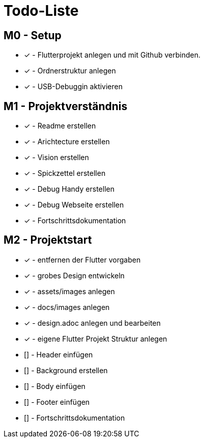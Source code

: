 = Todo-Liste

== M0 - Setup
* [x] - Flutterprojekt anlegen und mit Github verbinden.
* [x] - Ordnerstruktur anlegen
* [x] - USB-Debuggin aktivieren

== M1 - Projektverständnis

* [x] - Readme erstellen 
* [x] - Arichtecture erstellen
* [x] - Vision erstellen
* [x] - Spickzettel erstellen
* [x] - Debug Handy erstellen
* [x] - Debug Webseite erstellen
* [x] - Fortschrittsdokumentation

== M2 - Projektstart
* [x] - entfernen der Flutter vorgaben
* [x] - grobes Design entwickeln
* [x] - assets/images anlegen
* [x] - docs/images anlegen
* [x]  - design.adoc anlegen und bearbeiten
* [x] - eigene Flutter Projekt Struktur anlegen
* [] - Header einfügen
* [] - Background erstellen
* [] - Body einfügen
* [] - Footer einfügen
* [] - Fortschrittsdokumentation